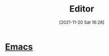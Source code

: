 :PROPERTIES:
:ID:       3481096f-eb87-48ca-9dd3-cb7d51ce0818
:END:
#+title: Editor
#+date: [2021-11-20 Sat 16:28]
* [[id:5991a852-e617-4b28-83fc-543c10dd73ab][Emacs]]
